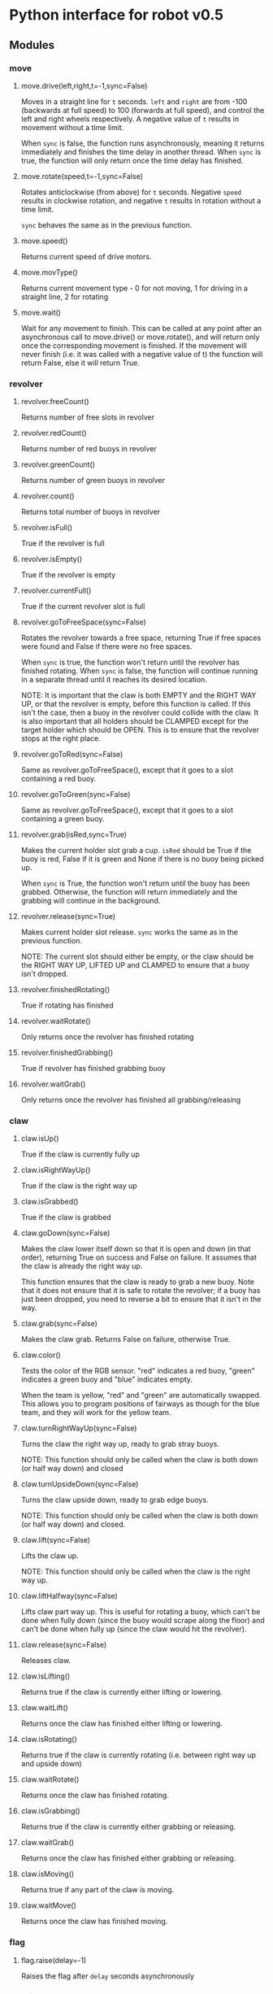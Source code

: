 * Python interface for robot v0.5
** Modules
*** move
**** move.drive(left,right,t=-1,sync=False)
Moves in a straight line for ~t~ seconds.  ~left~ and ~right~ are from
-100 (backwards at full speed) to 100 (forwards at full speed), and
control the left and right wheels respectively. A negative value of
~t~ results in movement without a time limit.

When ~sync~ is false, the function runs asynchronously, meaning it
returns immediately and finishes the time delay in another
thread. When ~sync~ is true, the function will only return once the time
delay has finished.
**** move.rotate(speed,t=-1,sync=False)
Rotates anticlockwise (from above) for ~t~ seconds.  Negative ~speed~
results in clockwise rotation, and negative ~t~ results in rotation
without a time limit.

~sync~ behaves the same as in the previous function.
**** move.speed()
Returns current speed of drive motors.
**** move.movType()
Returns current movement type - 0 for not moving, 1 for driving in a
straight line, 2 for rotating
**** move.wait()
Wait for any movement to finish. This can be called at any point after
an asynchronous call to move.drive() or move.rotate(), and will return
only once the corresponding movement is finished. If the movement will
never finish (i.e. it was called with a negative value of t) the
function will return False, else it will return True.
*** revolver
**** revolver.freeCount()
Returns number of free slots in revolver
**** revolver.redCount()
Returns number of red buoys in revolver
**** revolver.greenCount()
Returns number of green buoys in revolver
**** revolver.count()
Returns total number of buoys in revolver
**** revolver.isFull()
True if the revolver is full
**** revolver.isEmpty()
True if the revolver is empty
**** revolver.currentFull()
True if the current revolver slot is full
**** revolver.goToFreeSpace(sync=False)
Rotates the revolver towards a free space, returning True if free
spaces were found and False if there were no free spaces.

When ~sync~ is true, the function won't return until the revolver has
finished rotating. When ~sync~ is false, the function will continue
running in a separate thread until it reaches its desired location.

NOTE: It is important that the claw is both EMPTY and the RIGHT WAY
UP, or that the revolver is empty, before this function is called. If
this isn't the case, then a buoy in the revolver could collide with
the claw. It is also important that all holders should be CLAMPED
except for the target holder which should be OPEN. This is to ensure
that the revolver stops at the right place.
**** revolver.goToRed(sync=False)
Same as revolver.goToFreeSpace(), except that it goes to a slot
containing a red buoy.
**** revolver.goToGreen(sync=False)
Same as revolver.goToFreeSpace(), except that it goes to a slot
containing a green buoy.
**** revolver.grab(isRed,sync=True)
Makes the current holder slot grab a cup. ~isRed~ should be True if the
buoy is red, False if it is green and None if there is no buoy being
picked up.

When ~sync~ is True, the function won't return until the buoy has been
grabbed. Otherwise, the function will return immediately and the
grabbing will continue in the background.
**** revolver.release(sync=True)
Makes current holder slot release. ~sync~ works the same as in the
previous function.

NOTE: The current slot should either be empty, or the claw should be
the RIGHT WAY UP, LIFTED UP and CLAMPED to ensure that a buoy isn't
dropped.
**** revolver.finishedRotating()
True if rotating has finished
**** revolver.waitRotate()
Only returns once the revolver has finished rotating
**** revolver.finishedGrabbing()
True if revolver has finished grabbing buoy
**** revolver.waitGrab()
Only returns once the revolver has finished all grabbing/releasing
*** claw
**** claw.isUp()
True if the claw is currently fully up
**** claw.isRightWayUp()
True if the claw is the right way up
**** claw.isGrabbed()
True if the claw is grabbed
**** claw.goDown(sync=False)
Makes the claw lower itself down so that it is open and down (in that
order), returning True on success and False on failure. It assumes
that the claw is already the right way up.

This function ensures that the claw is ready to grab a new buoy. Note
that it does not ensure that it is safe to rotate the revolver; if a
buoy has just been dropped, you need to reverse a bit to ensure that
it isn't in the way.
**** claw.grab(sync=False)
Makes the claw grab. Returns False on failure, otherwise True.
**** claw.color()
Tests the color of the RGB sensor. "red" indicates a red buoy, "green"
indicates a green buoy and "blue" indicates empty.

When the team is yellow, "red" and "green" are automatically
swapped. This allows you to program positions of fairways as though
for the blue team, and they will work for the yellow team.
**** claw.turnRightWayUp(sync=False)
Turns the claw the right way up, ready to grab stray buoys.

NOTE: This function should only be called when the claw is both down
(or half way down) and closed
**** claw.turnUpsideDown(sync=False)
Turns the claw upside down, ready to grab edge buoys.

NOTE: This function should only be called when the claw is both down
(or half way down) and closed.
**** claw.lift(sync=False)
Lifts the claw up.

NOTE: This function should only be called when the claw is the right
way up.
**** claw.liftHalfway(sync=False)
Lifts claw part way up. This is useful for rotating a buoy, which
can't be done when fully down (since the buoy would scrape along the
floor) and can't be done when fully up (since the claw would hit the
revolver).
**** claw.release(sync=False)
Releases claw.
**** claw.isLifting()
Returns true if the claw is currently either lifting or lowering.
**** claw.waitLift()
Returns once the claw has finished either lifting or lowering.
**** claw.isRotating()
Returns true if the claw is currently rotating (i.e. between right way
up and upside down)
**** claw.waitRotate()
Returns once the claw has finished rotating.
**** claw.isGrabbing()
Returns true if the claw is currently either grabbing or releasing.
**** claw.waitGrab()
Returns once the claw has finished either grabbing or releasing.
**** claw.isMoving()
Returns true if any part of the claw is moving.
**** claw.waitMove()
Returns once the claw has finished moving.
*** flag
**** flag.raise(delay=-1)
Raises the flag after ~delay~ seconds asynchronously
*** location
**** location.position()
Returns tuple of (x,y) coordinates of robot in mm, with (0,0) as top
left of diagram.
**** location.bearing()
Returns bearing in degrees of robot, with North as pointing towards
big beacon tower (top of diagram).
**** location.team()
Returns the team for the current match - 0 for yellow, 1 for blue
*** route
**** route.goto(target)
Goes straight to the coordinates specified by the ~Pt~ ~target~. If
~sync~ is True, the function will only return once it has reached the
point. Else, it will continue in a background thread.

Returns false if there is no route or there was a problem.
**** route.orientation(bearing,sync=True)
Makes robot rotate to ~bearing~
**** route.rotateAngle(angle,sync=True)
Makes robot rotate by ~angle~ anticlockwise
*** maths
Module containing useful maths functions, as well as Pt class
**** maths.{sin,cos,tan,asin,acos,atan}
Trig functions in degrees
**** maths.correctBearing(x)
Takes a bearing specified for the blue team and flips it to work for
either team.
**** maths.correctAngle(x)
Takes a angle to rotate by specified for the blue team and flips it to
work for either team.
** Classes
*** Pt
The ~Pt~ class represents a coordinate on the map. It has two
attributes: x and y. Its constructor is of the form
Pt(x,y,correctSide=False), where ~x~ and ~y~ are the x and y
coordinates of the point.

~correctSide~ determines whether the function will correct the
coordinate based on the team colour of the robot. If this is True and
the team colour is yellow, it will flip the coordinates over. This
allows you to specify a point that will work regardless of the
starting side.

This class supports additions and subtractions.
**** Pt.dist(p)
Returns distance between points ~Pt~ and ~p~


